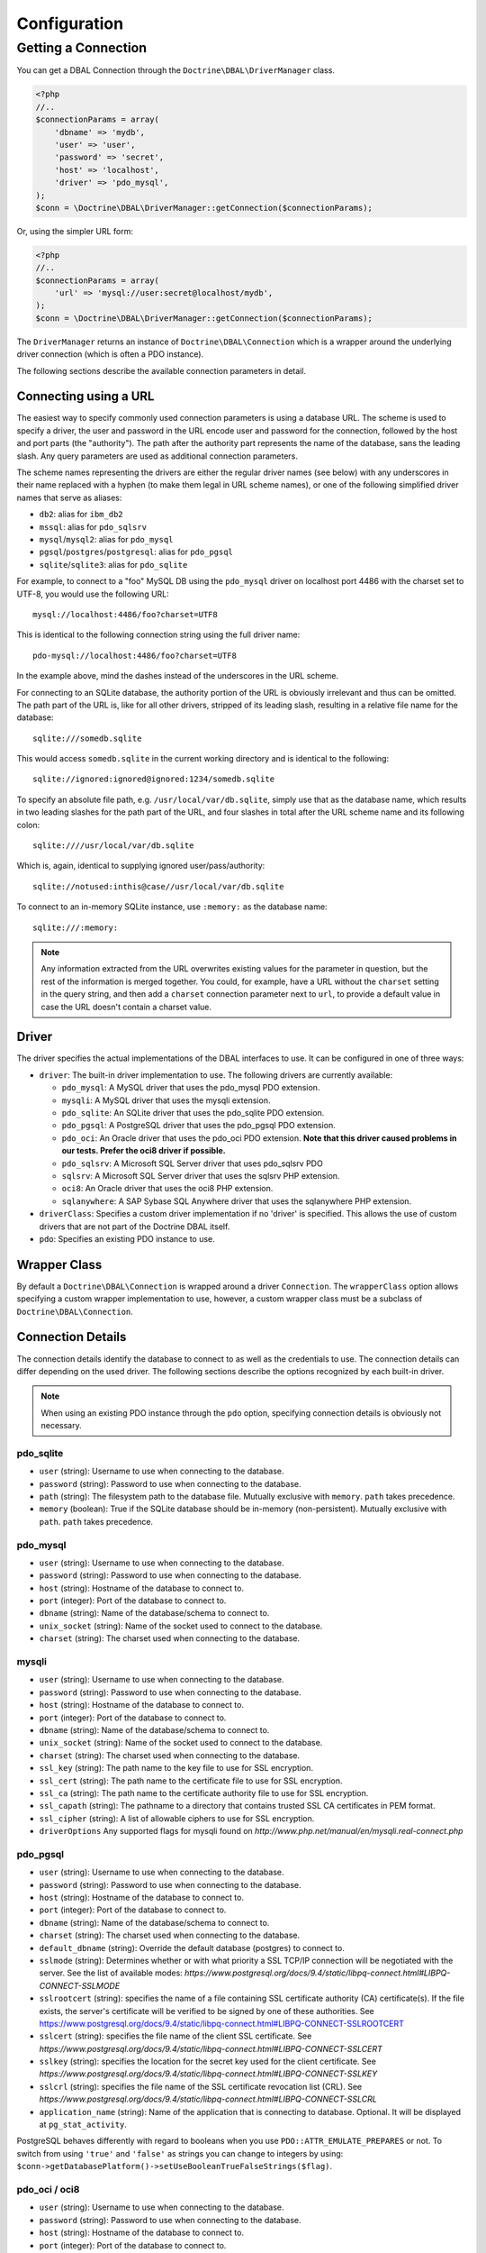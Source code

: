 Configuration
=============

Getting a Connection
--------------------

You can get a DBAL Connection through the
``Doctrine\DBAL\DriverManager`` class.

.. code-block:: php

    <?php
    //..
    $connectionParams = array(
        'dbname' => 'mydb',
        'user' => 'user',
        'password' => 'secret',
        'host' => 'localhost',
        'driver' => 'pdo_mysql',
    );
    $conn = \Doctrine\DBAL\DriverManager::getConnection($connectionParams);

Or, using the simpler URL form:

.. code-block:: php

    <?php
    //..
    $connectionParams = array(
        'url' => 'mysql://user:secret@localhost/mydb',
    );
    $conn = \Doctrine\DBAL\DriverManager::getConnection($connectionParams);

The ``DriverManager`` returns an instance of
``Doctrine\DBAL\Connection`` which is a wrapper around the
underlying driver connection (which is often a PDO instance).

The following sections describe the available connection parameters
in detail.

Connecting using a URL
~~~~~~~~~~~~~~~~~~~~~~

The easiest way to specify commonly used connection parameters is
using a database URL. The scheme is used to specify a driver, the
user and password in the URL encode user and password for the
connection, followed by the host and port parts (the "authority").
The path after the authority part represents the name of the
database, sans the leading slash. Any query parameters are used as
additional connection parameters.

The scheme names representing the drivers are either the regular
driver names (see below) with any underscores in their name replaced
with a hyphen (to make them legal in URL scheme names), or one of the
following simplified driver names that serve as aliases:

-  ``db2``: alias for ``ibm_db2``
-  ``mssql``: alias for ``pdo_sqlsrv``
-  ``mysql``/``mysql2``: alias for ``pdo_mysql``
-  ``pgsql``/``postgres``/``postgresql``: alias for ``pdo_pgsql``
-  ``sqlite``/``sqlite3``: alias for ``pdo_sqlite``

For example, to connect to a "foo" MySQL DB using the ``pdo_mysql``
driver on localhost port 4486 with the charset set to UTF-8, you
would use the following URL::

    mysql://localhost:4486/foo?charset=UTF8

This is identical to the following connection string using the
full driver name::

    pdo-mysql://localhost:4486/foo?charset=UTF8

In the example above, mind the dashes instead of the
underscores in the URL scheme.

For connecting to an SQLite database, the authority portion of the
URL is obviously irrelevant and thus can be omitted. The path part
of the URL is, like for all other drivers, stripped of its leading
slash, resulting in a relative file name for the database::

    sqlite:///somedb.sqlite

This would access ``somedb.sqlite`` in the current working directory
and is identical to the following::

    sqlite://ignored:ignored@ignored:1234/somedb.sqlite

To specify an absolute file path, e.g. ``/usr/local/var/db.sqlite``,
simply use that as the database name, which results in two leading
slashes for the path part of the URL, and four slashes in total after
the URL scheme name and its following colon::

    sqlite:////usr/local/var/db.sqlite

Which is, again, identical to supplying ignored user/pass/authority::

    sqlite://notused:inthis@case//usr/local/var/db.sqlite

To connect to an in-memory SQLite instance, use ``:memory:`` as the
database name::

    sqlite:///:memory:

.. note::

    Any information extracted from the URL overwrites existing values
    for the parameter in question, but the rest of the information
    is merged together. You could, for example, have a URL without
    the ``charset`` setting in the query string, and then add a
    ``charset`` connection parameter next to ``url``, to provide a
    default value in case the URL doesn't contain a charset value.

Driver
~~~~~~

The driver specifies the actual implementations of the DBAL
interfaces to use. It can be configured in one of three ways:

-  ``driver``: The built-in driver implementation to use. The
   following drivers are currently available:

   -  ``pdo_mysql``: A MySQL driver that uses the pdo_mysql PDO
      extension.
   -  ``mysqli``: A MySQL driver that uses the mysqli extension.
   -  ``pdo_sqlite``: An SQLite driver that uses the pdo_sqlite PDO
      extension.
   -  ``pdo_pgsql``: A PostgreSQL driver that uses the pdo_pgsql PDO
      extension.
   -  ``pdo_oci``: An Oracle driver that uses the pdo_oci PDO
      extension.
      **Note that this driver caused problems in our tests. Prefer the oci8 driver if possible.**
   -  ``pdo_sqlsrv``: A Microsoft SQL Server driver that uses pdo_sqlsrv PDO
   -  ``sqlsrv``: A Microsoft SQL Server driver that uses the sqlsrv PHP extension.
   -  ``oci8``: An Oracle driver that uses the oci8 PHP extension.
   -  ``sqlanywhere``: A SAP Sybase SQL Anywhere driver that uses the sqlanywhere PHP extension.

-  ``driverClass``: Specifies a custom driver implementation if no
   'driver' is specified. This allows the use of custom drivers that
   are not part of the Doctrine DBAL itself.
-  ``pdo``: Specifies an existing PDO instance to use.

Wrapper Class
~~~~~~~~~~~~~

By default a ``Doctrine\DBAL\Connection`` is wrapped around a
driver ``Connection``. The ``wrapperClass`` option allows
specifying a custom wrapper implementation to use, however, a custom
wrapper class must be a subclass of ``Doctrine\DBAL\Connection``.

Connection Details
~~~~~~~~~~~~~~~~~~

The connection details identify the database to connect to as well
as the credentials to use. The connection details can differ
depending on the used driver. The following sections describe the
options recognized by each built-in driver.

.. note::

    When using an existing PDO instance through the ``pdo``
    option, specifying connection details is obviously not necessary.

pdo_sqlite
^^^^^^^^^^

-  ``user`` (string): Username to use when connecting to the
   database.
-  ``password`` (string): Password to use when connecting to the
   database.
-  ``path`` (string): The filesystem path to the database file.
   Mutually exclusive with ``memory``. ``path`` takes precedence.
-  ``memory`` (boolean): True if the SQLite database should be
   in-memory (non-persistent). Mutually exclusive with ``path``.
   ``path`` takes precedence.

pdo_mysql
^^^^^^^^^

-  ``user`` (string): Username to use when connecting to the
   database.
-  ``password`` (string): Password to use when connecting to the
   database.
-  ``host`` (string): Hostname of the database to connect to.
-  ``port`` (integer): Port of the database to connect to.
-  ``dbname`` (string): Name of the database/schema to connect to.
-  ``unix_socket`` (string): Name of the socket used to connect to
   the database.
-  ``charset`` (string): The charset used when connecting to the
   database.

mysqli
^^^^^^

-  ``user`` (string): Username to use when connecting to the
   database.
-  ``password`` (string): Password to use when connecting to the
   database.
-  ``host`` (string): Hostname of the database to connect to.
-  ``port`` (integer): Port of the database to connect to.
-  ``dbname`` (string): Name of the database/schema to connect to.
-  ``unix_socket`` (string): Name of the socket used to connect to
   the database.
-  ``charset`` (string): The charset used when connecting to the
   database.
-  ``ssl_key`` (string): The path name to the key file to use for SSL encryption.
-  ``ssl_cert`` (string): The path name to the certificate file to use for SSL encryption.
-  ``ssl_ca`` (string): The path name to the certificate authority file to use for SSL encryption.
-  ``ssl_capath`` (string): The pathname to a directory that contains trusted SSL CA certificates in PEM format.
-  ``ssl_cipher`` (string): A list of allowable ciphers to use for SSL encryption.
-  ``driverOptions`` Any supported flags for mysqli found on `http://www.php.net/manual/en/mysqli.real-connect.php`

pdo_pgsql
^^^^^^^^^

-  ``user`` (string): Username to use when connecting to the
   database.
-  ``password`` (string): Password to use when connecting to the
   database.
-  ``host`` (string): Hostname of the database to connect to.
-  ``port`` (integer): Port of the database to connect to.
-  ``dbname`` (string): Name of the database/schema to connect to.
-  ``charset`` (string): The charset used when connecting to the
   database.
-  ``default_dbname`` (string): Override the default database (postgres)
   to connect to.
-  ``sslmode`` (string): Determines whether or with what priority
   a SSL TCP/IP connection will be negotiated with the server.
   See the list of available modes:
   `https://www.postgresql.org/docs/9.4/static/libpq-connect.html#LIBPQ-CONNECT-SSLMODE`
-  ``sslrootcert`` (string): specifies the name of a file containing
   SSL certificate authority (CA) certificate(s). If the file exists,
   the server's certificate will be verified to be signed by one of these
   authorities.
   See https://www.postgresql.org/docs/9.4/static/libpq-connect.html#LIBPQ-CONNECT-SSLROOTCERT
-  ``sslcert`` (string): specifies the file name of the client SSL certificate.
   See `https://www.postgresql.org/docs/9.4/static/libpq-connect.html#LIBPQ-CONNECT-SSLCERT`
-  ``sslkey`` (string): specifies the location for the secret key used for the
   client certificate.
   See `https://www.postgresql.org/docs/9.4/static/libpq-connect.html#LIBPQ-CONNECT-SSLKEY`
-  ``sslcrl`` (string): specifies the file name of the SSL certificate
   revocation list (CRL).
   See `https://www.postgresql.org/docs/9.4/static/libpq-connect.html#LIBPQ-CONNECT-SSLCRL`
-  ``application_name`` (string): Name of the application that is
   connecting to database. Optional. It will be displayed at ``pg_stat_activity``.

PostgreSQL behaves differently with regard to booleans when you use
``PDO::ATTR_EMULATE_PREPARES`` or not. To switch from using ``'true'``
and ``'false'`` as strings you can change to integers by using:
``$conn->getDatabasePlatform()->setUseBooleanTrueFalseStrings($flag)``.

pdo_oci / oci8
^^^^^^^^^^^^^^

-  ``user`` (string): Username to use when connecting to the
   database.
-  ``password`` (string): Password to use when connecting to the
   database.
-  ``host`` (string): Hostname of the database to connect to.
-  ``port`` (integer): Port of the database to connect to.
-  ``dbname`` (string): Name of the database/schema to connect to.
-  ``servicename`` (string): Optional name by which clients can
   connect to the database instance. Will be used as Oracle's
   ``SID`` connection parameter if given and defaults to Doctrine's
   ``dbname`` connection parameter value.
-  ``service`` (boolean): Whether to use Oracle's ``SERVICE_NAME``
   connection parameter in favour of ``SID`` when connecting. The
   value for this will be read from Doctrine's ``servicename`` if
   given, ``dbname`` otherwise.
-  ``pooled`` (boolean): Whether to enable database resident
   connection pooling.
-  ``charset`` (string): The charset used when connecting to the
   database.
-  ``instancename`` (string): Optional parameter, complete whether to
   add the INSTANCE_NAME parameter in the connection. It is generally used
   to connect to an Oracle RAC server to select the name of a particular instance.
-  ``connectstring`` (string): Complete Easy Connect connection descriptor,
   see https://docs.oracle.com/database/121/NETAG/naming.htm. When using this option,
   you will still need to provide the ``user`` and ``password`` parameters, but the other
   parameters will no longer be used. Note that when using this parameter, the ``getHost``
   and ``getPort`` methods from ``Doctrine\DBAL\Connection`` will no longer function as expected.
-  ``persistent`` (boolean): Whether to establish a persistent connection.

pdo_sqlsrv / sqlsrv
^^^^^^^^^^^^^^^^^^^

-  ``user`` (string): Username to use when connecting to the
   database.
-  ``password`` (string): Password to use when connecting to the
   database.
-  ``host`` (string): Hostname of the database to connect to.
-  ``port`` (integer): Port of the database to connect to.
-  ``dbname`` (string): Name of the database/schema to connect to.

sqlanywhere
^^^^^^^^^^^

-  ``user`` (string): Username to use when connecting to the
   database.
-  ``password`` (string): Password to use when connecting to the
   database.
-  ``server`` (string): Name of a running database server to connect to.
-  ``host`` (string): Hostname of the database to connect to.
-  ``port`` (integer): Port of the database to connect to.
-  ``dbname`` (string): Name of the database/schema to connect to.
-  ``persistent`` (boolean): Whether to establish a persistent connection.

Depending on the used underlying platform version, you can specify
any other connection parameter that is supported by the particular
platform version via the ``driverOptions`` option.
You can find a list of supported connection parameters for the
currently supported platform here:

- `SAP Sybase SQL Anywhere 16.0 <http://dcx.sybase.com/index.html#sa160/en/dbadmin/da-conparm.html>`_

Automatic platform version detection
~~~~~~~~~~~~~~~~~~~~~~~~~~~~~~~~~~~~

Doctrine ships with different database platform implementations for some vendors
to support version specific features, dialect and behaviour.
As of Doctrine DBAL 2.5 the appropriate platform implementation for the underlying
database server version can be detected at runtime automatically for nearly all drivers.
Before 2.5 you had to configure Doctrine to use a certain platform implementation
explicitly with the ``platform`` connection parameter (see section below).
Otherwise Doctrine always used a default platform implementation. For example if
your application was backed by a SQL Server 2012 database, Doctrine would still use
the SQL Server 2008 platform implementation as it is the default, unless you told
Doctrine explicitly to use the SQL Server 2012 implementation.

The following drivers support automatic database platform detection out of the box
without any extra configuration required:

-  ``pdo_mysql``
-  ``mysqli``
-  ``pdo_pgsql``
-  ``pdo_sqlsrv``
-  ``sqlsrv``

Some drivers cannot provide the version of the underlying database server without
having to query for it explicitly. For performance reasons (to save one extra query
on every connect), Doctrine does not enable automatic database platform version
detection for the following drivers:

-  ``sqlanywhere``

If you still want to tell Doctrine which database server version you are using in
order to choose the appropriate platform implementation, you can pass the
``serverVersion`` option with a vendor specific version string that matches the
database server version you are using.
You can also pass this option if you want to disable automatic database platform
detection for a driver that natively supports it and choose the platform version
implementation explicitly.

If you are running a MariaDB database, you should prefix the ``serverVersion``
with ``mariadb-`` (ex: ``mariadb-10.2.12``).

Custom Platform
~~~~~~~~~~~~~~~

Each built-in driver uses a default implementation of
``Doctrine\DBAL\Platforms\AbstractPlatform``. If you wish to use a
customized or custom implementation, you can pass a precreated
instance in the ``platform`` option.

Custom Driver Options
~~~~~~~~~~~~~~~~~~~~~

The ``driverOptions`` option allows to pass arbitrary options
through to the driver. This is equivalent to the fourth argument of
the `PDO constructor <http://php.net/manual/en/pdo.construct.php>`_.
